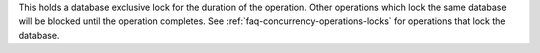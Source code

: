 This holds a database exclusive lock for the duration of the operation.
Other operations which lock the same database will be blocked until the
operation completes. See :ref:`faq-concurrency-operations-locks` for
operations that lock the database.